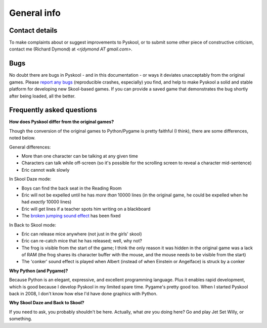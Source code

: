 General info
============

.. _contact:

Contact details
---------------
To make complaints about or suggest improvements to Pyskool, or to submit some
other piece of constructive criticism, contact me (Richard Dymond) at
*<rjdymond AT gmail.com>*.

.. _bugs:

Bugs
----
No doubt there are bugs in Pyskool - and in this documentation - or ways it
deviates unacceptably from the original games. Please `report any bugs`_
(reproducible crashes, especially) you find, and help to make Pyskool a solid
and stable platform for developing new Skool-based games. If you can provide a
saved game that demonstrates the bug shortly after being loaded, all the
better.

.. _report any bugs: https://github.com/skoolkid/pyskool/issues

Frequently asked questions
--------------------------

**How does Pyskool differ from the original games?**

Though the conversion of the original games to Python/Pygame is pretty faithful
(I think), there are some differences, noted below.

General differences:

* More than one character can be talking at any given time
* Characters can talk while off-screen (so it's possible for the scrolling
  screen to reveal a character mid-sentence)
* Eric cannot walk slowly

In Skool Daze mode:

* Boys can find the back seat in the Reading Room
* Eric will not be expelled until he has *more than* 10000 lines (in the
  original game, he could be expelled when he had *exactly* 10000 lines)
* Eric will get lines if a teacher spots him writing on a blackboard
* The `broken jumping sound effect`_ has been fixed

.. _broken jumping sound effect: https://skoolkit.ca/disassemblies/skool_daze/reference/bugs.html#jumpSound

In Back to Skool mode:

* Eric can release mice anywhere (not just in the girls' skool)
* Eric can re-catch mice that he has released; well, why not?
* The frog is visible from the start of the game; I think the only reason it
  was hidden in the original game was a lack of RAM (the frog shares its
  character buffer with the mouse, and the mouse needs to be visible from the
  start)
* The 'conker' sound effect is played when Albert (instead of when Einstein or
  Angelface) is struck by a conker

**Why Python (and Pygame)?**

Because Python is an elegant, expressive, and excellent programming language.
Plus it enables rapid development, which is good because I develop Pyskool in
my limited spare time. Pygame's pretty good too. When I started Pyskool back in
2008, I don't know how else I'd have done graphics with Python.

**Why Skool Daze and Back to Skool?**

If you need to ask, you probably shouldn't be here. Actually, what *are* you
doing here? Go and play Jet Set Willy, or something.
